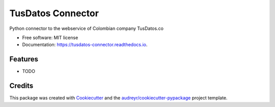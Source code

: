 ==================
TusDatos Connector
==================


.. image:: https://img.shields.io/pypi/v/tusdatos_connector.svg
        :target: https://pypi.python.org/pypi/tusdatos_connector

.. image:: https://img.shields.io/travis/sebastian-code/tusdatos_connector.svg
        :target: https://travis-ci.com/sebastian-code/tusdatos_connector

.. image:: https://readthedocs.org/projects/tusdatos-connector/badge/?version=latest
        :target: https://tusdatos-connector.readthedocs.io/en/latest/?badge=latest
        :alt: Documentation Status


.. image:: https://pyup.io/repos/github/sebastian-code/tusdatos_connector/shield.svg
     :target: https://pyup.io/repos/github/sebastian-code/tusdatos_connector/
     :alt: Updates



Python connector to the webservice of Colombian company TusDatos.co


* Free software: MIT license
* Documentation: https://tusdatos-connector.readthedocs.io.


Features
--------

* TODO

Credits
-------

This package was created with Cookiecutter_ and the `audreyr/cookiecutter-pypackage`_ project template.

.. _Cookiecutter: https://github.com/audreyr/cookiecutter
.. _`audreyr/cookiecutter-pypackage`: https://github.com/audreyr/cookiecutter-pypackage
